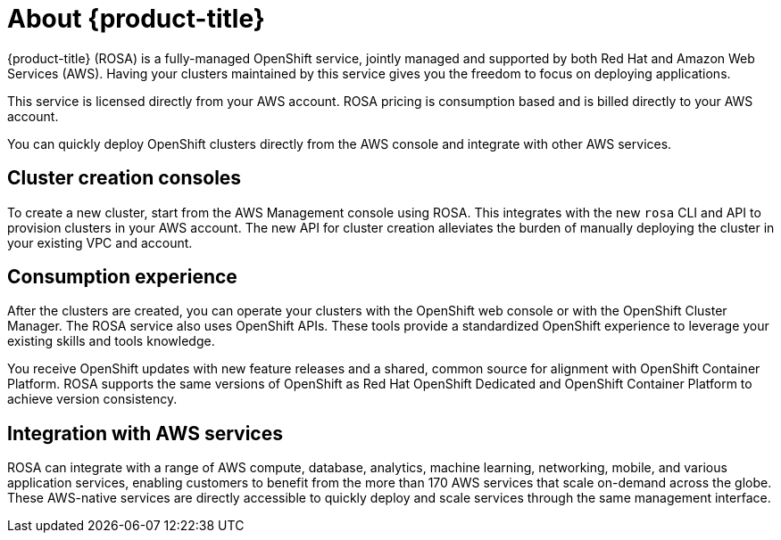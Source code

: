 :_module-type: CONCEPT
// Module included in the following assemblies:
//
// understanding-rosa/rosa-understanding.adoc


[id="rosa-about_{context}"]
= About {product-title}

{product-title} (ROSA) is a fully-managed OpenShift service, jointly managed and supported by both Red Hat and Amazon Web Services (AWS). Having your clusters maintained by this service gives you the freedom to focus on deploying applications.

This service is licensed directly from your AWS account. ROSA pricing is consumption based and is billed directly to your AWS account.

You can quickly deploy OpenShift clusters directly from the AWS console and integrate with other AWS services.

[id="rosa-cluster-consoles_{context}"]
== Cluster creation consoles

To create a new cluster, start from the AWS Management console using ROSA. This integrates with the new `rosa` CLI and API to provision clusters in your AWS account. The new API for cluster creation alleviates the burden of manually deploying the cluster in your existing VPC and account.

[id="rosa-consumption-experience_{context}"]
== Consumption experience

After the clusters are created, you can operate your clusters with the OpenShift web console or with the OpenShift Cluster Manager. The ROSA service also uses OpenShift APIs. These tools provide a standardized OpenShift experience to leverage your existing skills and tools knowledge.

You receive OpenShift updates with new feature releases and a shared, common source for alignment with OpenShift Container Platform. ROSA supports the same versions of OpenShift as Red Hat OpenShift Dedicated and OpenShift Container Platform to achieve version consistency.

[id="rosa-integration-aws_{context}"]
== Integration with AWS services

ROSA can integrate with a range of AWS compute, database, analytics, machine learning, networking, mobile, and various application services, enabling customers to benefit from the more than 170 AWS services that scale on-demand across the globe. These AWS-native services are directly accessible to quickly deploy and scale services through the same management interface.
